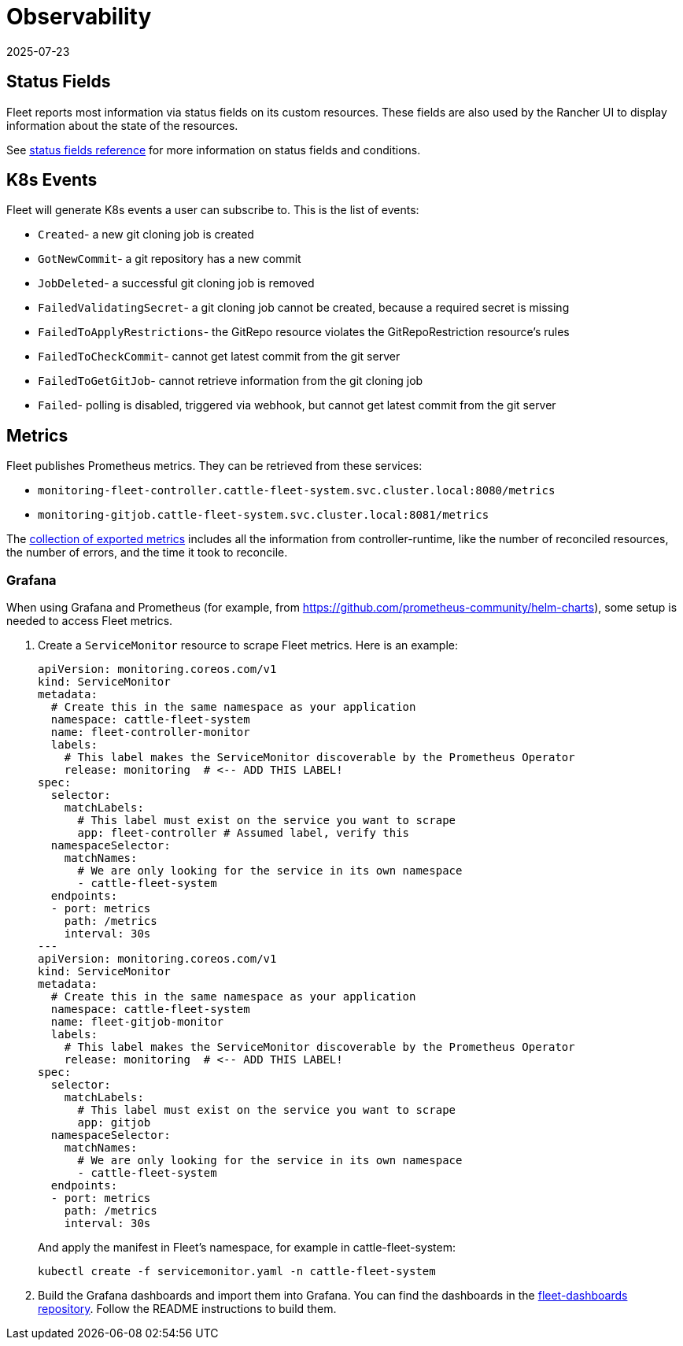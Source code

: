 = Observability
:revdate: 2025-07-23
:page-revdate: {revdate}

== Status Fields

Fleet reports most information via status fields on its custom resources.
These fields are also used by the Rancher UI to display information about the state of the resources.

See xref:reference\ref-status-fields.adoc[status fields reference] for more information on status fields and conditions.

== K8s Events

Fleet will generate K8s events a user can subscribe to. This is the list of events:

* `Created`- a new git cloning job is created
* `GotNewCommit`- a git repository has a new commit
* `JobDeleted`- a successful git cloning job is removed
* `FailedValidatingSecret`- a git cloning job cannot be created, because a required secret is missing
* `FailedToApplyRestrictions`- the GitRepo resource violates the GitRepoRestriction resource's rules
* `FailedToCheckCommit`- cannot get latest commit from the git server
* `FailedToGetGitJob`- cannot retrieve information from the git cloning job
* `Failed`- polling is disabled, triggered via webhook, but cannot get latest commit from the git server

== Metrics

Fleet publishes Prometheus metrics. They can be retrieved from these services:

* `monitoring-fleet-controller.cattle-fleet-system.svc.cluster.local:8080/metrics`
* `monitoring-gitjob.cattle-fleet-system.svc.cluster.local:8081/metrics`

The https://book.kubebuilder.io/reference/metrics-reference[collection of exported metrics] includes all the information from controller-runtime, like the number of reconciled resources, the number of errors, and the time it took to reconcile.

=== Grafana

When using Grafana and Prometheus (for example, from https://github.com/prometheus-community/helm-charts), some setup is needed to access Fleet metrics.

. Create a `ServiceMonitor` resource to scrape Fleet metrics. Here is an example:
+
[source,yaml]
----
apiVersion: monitoring.coreos.com/v1
kind: ServiceMonitor
metadata:
  # Create this in the same namespace as your application
  namespace: cattle-fleet-system
  name: fleet-controller-monitor
  labels:
    # This label makes the ServiceMonitor discoverable by the Prometheus Operator
    release: monitoring  # <-- ADD THIS LABEL!
spec:
  selector:
    matchLabels:
      # This label must exist on the service you want to scrape
      app: fleet-controller # Assumed label, verify this
  namespaceSelector:
    matchNames:
      # We are only looking for the service in its own namespace
      - cattle-fleet-system
  endpoints:
  - port: metrics
    path: /metrics
    interval: 30s
---
apiVersion: monitoring.coreos.com/v1
kind: ServiceMonitor
metadata:
  # Create this in the same namespace as your application
  namespace: cattle-fleet-system
  name: fleet-gitjob-monitor
  labels:
    # This label makes the ServiceMonitor discoverable by the Prometheus Operator
    release: monitoring  # <-- ADD THIS LABEL!
spec:
  selector:
    matchLabels:
      # This label must exist on the service you want to scrape
      app: gitjob
  namespaceSelector:
    matchNames:
      # We are only looking for the service in its own namespace
      - cattle-fleet-system
  endpoints:
  - port: metrics
    path: /metrics
    interval: 30s
----
+
And apply the manifest in Fleet's namespace, for example in ++cattle-fleet-system++:
+
[source,bash]
----
kubectl create -f servicemonitor.yaml -n cattle-fleet-system
----

. Build the Grafana dashboards and import them into Grafana. You can find the dashboards in the https://github.com/rancher/fleet-dashboards[fleet-dashboards repository]. Follow the README instructions to build them.
